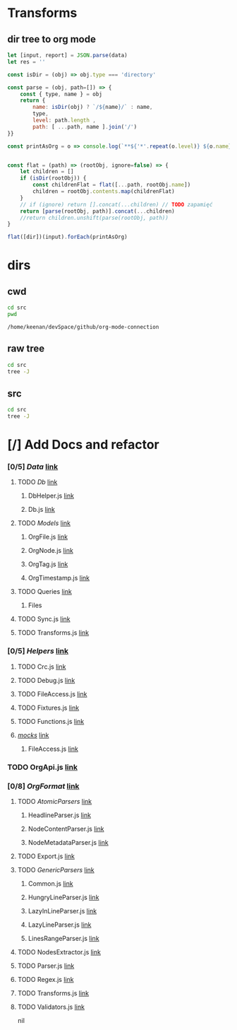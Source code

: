 * Transforms
** dir tree to org mode

#+NAME: to_org
#+BEGIN_SRC js :results output raw :var data=0 dir=0
let [input, report] = JSON.parse(data)
let res = ''

const isDir = (obj) => obj.type === 'directory'

const parse = (obj, path=[]) => {
    const { type, name } = obj
    return {
        name: isDir(obj) ? `/${name}/` : name,
        type,
        level: path.length ,
        path: [ ...path, name ].join('/')
}}

const printAsOrg = o => console.log(`**${'*'.repeat(o.level)} ${o.name}    [[file:/${o.path}][link]]`)


const flat = (path) => (rootObj, ignore=false) => {
    let children = []
    if (isDir(rootObj)) {
        const childrenFlat = flat([...path, rootObj.name])
        children = rootObj.contents.map(childrenFlat)
    }
    // if (ignore) return [].concat(...children) // TODO zapamięć
    return [parse(rootObj, path)].concat(...children)
    //return children.unshift(parse(rootObj, path))
}

flat([dir])(input).forEach(printAsOrg)
#+END_SRC

#+RESULTS: to_org

* dirs
** cwd
#+NAME: cwd
#+BEGIN_SRC sh
cd src
pwd
#+END_SRC

#+RESULTS: cwd
: /home/keenan/devSpace/github/org-mode-connection
** raw tree

#+BEGIN_SRC sh :results output
cd src
tree -J
#+END_SRC

#+RESULTS:
#+begin_example
[{"type":"directory","name": ".","contents":[
    {"type":"directory","name":"Data","contents":[
      {"type":"directory","name":"Db","contents":[
        {"type":"file","name":"DbHelper.js"},
        {"type":"file","name":"Db.js"}
      ]},
      {"type":"directory","name":"Models","contents":[
        {"type":"file","name":"OrgFile.js"},
        {"type":"file","name":"OrgNode.js"},
        {"type":"file","name":"OrgTag.js"},
        {"type":"file","name":"OrgTimestamp.js"}
      ]},
      {"type":"file","name":"Queries.js"},
      {"type":"file","name":"Sync.js"},
      {"type":"file","name":"Transforms.js"}
    ]},
    {"type":"directory","name":"Helpers","contents":[
      {"type":"file","name":"Crc.js"},
      {"type":"file","name":"Debug.js"},
      {"type":"file","name":"FileAccess.js"},
      {"type":"file","name":"Fixtures.js"},
      {"type":"file","name":"Functions.js"},
      {"type":"directory","name":"__mocks__","contents":[
        {"type":"file","name":"FileAccess.js"}
      ]}
    ]},
    {"type":"file","name":"OrgApi.js"},
    {"type":"directory","name":"OrgFormat","contents":[
      {"type":"directory","name":"AtomicParsers","contents":[
        {"type":"file","name":"HeadlineParser.js"},
        {"type":"file","name":"NodeContentParser.js"},
        {"type":"file","name":"NodeMetadataParser.js"}
      ]},
      {"type":"file","name":"Export.js"},
      {"type":"directory","name":"GenericParsers","contents":[
        {"type":"file","name":"Common.js"},
        {"type":"file","name":"HungryLineParser.js"},
        {"type":"file","name":"LazyInLineParser.js"},
        {"type":"file","name":"LazyLineParser.js"},
        {"type":"file","name":"LinesRangeParser.js"}
      ]},
      {"type":"file","name":"NodesExtractor.js"},
      {"type":"file","name":"Parser.js"},
      {"type":"file","name":"Regex.js"},
      {"type":"file","name":"Transforms.js"},
      {"type":"file","name":"Validators.js"}
    ]}
  ]},
  {"type":"report","directories":8,"files":30}
]
#+end_example

** src
#+BEGIN_SRC sh :results output raw replace :post to_org(data=*this*, dir=cwd)
cd src
tree -J
#+END_SRC

* [/] Add Docs and refactor
#+RESULTS:
*** [0/5] /Data/    [[file://home/keenan/devSpace/github/org-mode-connection/src/./Data][link]]
**** TODO /Db/    [[file://home/keenan/devSpace/github/org-mode-connection/src/./Data/Db][link]]
***** DbHelper.js    [[file://home/keenan/devSpace/github/org-mode-connection/src/./Data/Db/DbHelper.js][link]]
***** Db.js    [[file://home/keenan/devSpace/github/org-mode-connection/src/./Data/Db/Db.js][link]]
**** TODO /Models/    [[file://home/keenan/devSpace/github/org-mode-connection/src/./Data/Models][link]]
***** OrgFile.js    [[file://home/keenan/devSpace/github/org-mode-connection/src/./Data/Models/OrgFile.js][link]]
***** OrgNode.js    [[file://home/keenan/devSpace/github/org-mode-connection/src/./Data/Models/OrgNode.js][link]]
***** OrgTag.js    [[file://home/keenan/devSpace/github/org-mode-connection/src/./Data/Models/OrgTag.js][link]]
***** OrgTimestamp.js    [[file://home/keenan/devSpace/github/org-mode-connection/src/./Data/Models/OrgTimestamp.js][link]]
**** TODO Queries    [[file://home/keenan/devSpace/github/org-mode-connection/src/./Data/Queries.js][link]]
***** Files
**** TODO Sync.js    [[file://home/keenan/devSpace/github/org-mode-connection/src/./Data/Sync.js][link]]
**** TODO Transforms.js    [[file://home/keenan/devSpace/github/org-mode-connection/src/./Data/Transforms.js][link]]
*** [0/5] /Helpers/    [[file://home/keenan/devSpace/github/org-mode-connection/src/./Helpers][link]]
**** TODO Crc.js    [[file://home/keenan/devSpace/github/org-mode-connection/src/./Helpers/Crc.js][link]]
**** TODO Debug.js    [[file://home/keenan/devSpace/github/org-mode-connection/src/./Helpers/Debug.js][link]]
**** TODO FileAccess.js    [[file://home/keenan/devSpace/github/org-mode-connection/src/./Helpers/FileAccess.js][link]]
**** TODO Fixtures.js    [[file://home/keenan/devSpace/github/org-mode-connection/src/./Helpers/Fixtures.js][link]]
**** TODO Functions.js    [[file://home/keenan/devSpace/github/org-mode-connection/src/./Helpers/Functions.js][link]]
**** /__mocks__/    [[file://home/keenan/devSpace/github/org-mode-connection/src/./Helpers/__mocks__][link]]
***** FileAccess.js    [[file://home/keenan/devSpace/github/org-mode-connection/src/./Helpers/__mocks__/FileAccess.js][link]]
*** TODO OrgApi.js    [[file://home/keenan/devSpace/github/org-mode-connection/src/./OrgApi.js][link]]
*** [0/8] /OrgFormat/    [[file://home/keenan/devSpace/github/org-mode-connection/src/./OrgFormat][link]]
**** TODO /AtomicParsers/    [[file://home/keenan/devSpace/github/org-mode-connection/src/./OrgFormat/AtomicParsers][link]]
***** HeadlineParser.js    [[file://home/keenan/devSpace/github/org-mode-connection/src/./OrgFormat/AtomicParsers/HeadlineParser.js][link]]
***** NodeContentParser.js    [[file://home/keenan/devSpace/github/org-mode-connection/src/./OrgFormat/AtomicParsers/NodeContentParser.js][link]]
***** NodeMetadataParser.js    [[file://home/keenan/devSpace/github/org-mode-connection/src/./OrgFormat/AtomicParsers/NodeMetadataParser.js][link]]
**** TODO Export.js    [[file://home/keenan/devSpace/github/org-mode-connection/src/./OrgFormat/Export.js][link]]
**** TODO /GenericParsers/    [[file://home/keenan/devSpace/github/org-mode-connection/src/./OrgFormat/GenericParsers][link]]
***** Common.js    [[file://home/keenan/devSpace/github/org-mode-connection/src/./OrgFormat/GenericParsers/Common.js][link]]
***** HungryLineParser.js    [[file://home/keenan/devSpace/github/org-mode-connection/src/./OrgFormat/GenericParsers/HungryLineParser.js][link]]
***** LazyInLineParser.js    [[file://home/keenan/devSpace/github/org-mode-connection/src/./OrgFormat/GenericParsers/LazyInLineParser.js][link]]
***** LazyLineParser.js    [[file://home/keenan/devSpace/github/org-mode-connection/src/./OrgFormat/GenericParsers/LazyLineParser.js][link]]
***** LinesRangeParser.js    [[file://home/keenan/devSpace/github/org-mode-connection/src/./OrgFormat/GenericParsers/LinesRangeParser.js][link]]
**** TODO NodesExtractor.js    [[file://home/keenan/devSpace/github/org-mode-connection/src/./OrgFormat/NodesExtractor.js][link]]
**** TODO Parser.js    [[file://home/keenan/devSpace/github/org-mode-connection/src/./OrgFormat/Parser.js][link]]
**** TODO Regex.js    [[file://home/keenan/devSpace/github/org-mode-connection/src/./OrgFormat/Regex.js][link]]
**** TODO Transforms.js    [[file://home/keenan/devSpace/github/org-mode-connection/src/./OrgFormat/Transforms.js][link]]
**** TODO Validators.js    [[file://home/keenan/devSpace/github/org-mode-connection/src/./OrgFormat/Validators.js][link]]
nil
